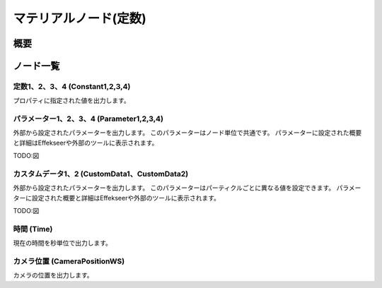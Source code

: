 ﻿=====================
マテリアルノード(定数)
=====================

概要
========

ノード一覧
========



定数1、2、3、4 (Constant1,2,3,4)
------------------------------------------------

プロパティに指定された値を出力します。

パラメーター1、2、3、4 (Parameter1,2,3,4)
------------------------------------------------

外部から設定されたパラメーターを出力します。
このパラメーターはノード単位で共通です。
パラメーターに設定された概要と詳細はEffekseerや外部のツールに表示されます。

TODO:図

カスタムデータ1、2 (CustomData1、CustomData2)
------------------------------------------------

外部から設定されたパラメーターを出力します。
このパラメーターはパーティクルごとに異なる値を設定できます。
パラメーターに設定された概要と詳細はEffekseerや外部のツールに表示されます。

TODO:図

時間 (Time)
------------------------

現在の時間を秒単位で出力します。

カメラ位置 (CameraPositionWS)
------------------------

カメラの位置を出力します。